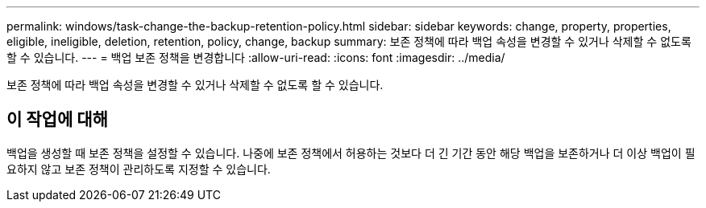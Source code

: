 ---
permalink: windows/task-change-the-backup-retention-policy.html 
sidebar: sidebar 
keywords: change, property, properties, eligible, ineligible, deletion, retention, policy, change, backup 
summary: 보존 정책에 따라 백업 속성을 변경할 수 있거나 삭제할 수 없도록 할 수 있습니다. 
---
= 백업 보존 정책을 변경합니다
:allow-uri-read: 
:icons: font
:imagesdir: ../media/


[role="lead"]
보존 정책에 따라 백업 속성을 변경할 수 있거나 삭제할 수 없도록 할 수 있습니다.



== 이 작업에 대해

백업을 생성할 때 보존 정책을 설정할 수 있습니다. 나중에 보존 정책에서 허용하는 것보다 더 긴 기간 동안 해당 백업을 보존하거나 더 이상 백업이 필요하지 않고 보존 정책이 관리하도록 지정할 수 있습니다.
